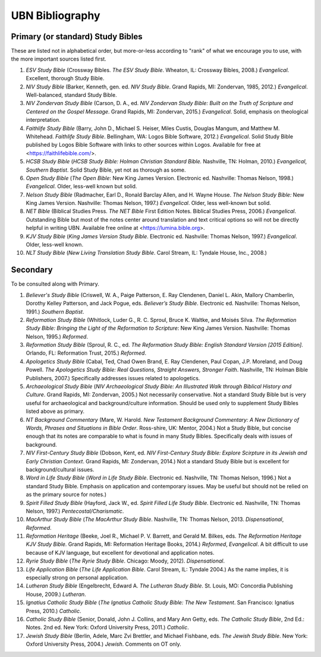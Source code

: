 UBN Bibliography
================

Primary (or standard) Study Bibles
----------------------------------

These are listed not in alphabetical order, but more-or-less according to "rank" of what we encourage you to use, with the more important sources listed first.

#. *ESV Study Bible* (Crossway Bibles. *The ESV Study Bible*. Wheaton, IL: Crossway Bibles, 2008.) *Evangelical*. Excellent, thorough Study Bible.
#. *NIV Study Bible* (Barker, Kenneth, gen. ed. *NIV Study Bible*. Grand Rapids, MI: Zondervan, 1985, 2012.) *Evangelical*. Well-balanced, standard Study Bible.
#. *NIV Zondervan Study Bible* (Carson, D. A., ed. *NIV Zondervan Study Bible: Built on the Truth of Scripture and Centered on the Gospel Message*. Grand Rapids, MI: Zondervan, 2015.) *Evangelical*. Solid, emphasis on theological interpretation.
#. *Faithlife Study Bible* (Barry, John D., Michael S. Heiser, Miles Custis, Douglas Mangum, and Matthew M. Whitehead. *Faithlife Study Bible*. Bellingham, WA: Logos Bible Software, 2012.) *Evangelical*. Solid Study Bible published by Logos Bible Software with links to other sources within Logos. Available for free at <https://faithlifebible.com/>.
#. *HCSB Study Bible* (*HCSB Study Bible: Holman Christian Standard Bible.* Nashville, TN: Holman, 2010.) *Evangelical*, *Southern Baptist*. Solid Study Bible, yet not as thorough as some.
#. *Open Study Bible* (*The Open Bible*: New King James Version. Electronic ed. Nashville: Thomas Nelson, 1998.) *Evangelical*. Older, less-well known but solid.
#. *Nelson Study Bible* (Radmacher, Earl D., Ronald Barclay Allen, and H. Wayne House. *The Nelson Study Bible:* New King James Version. Nashville: Thomas Nelson, 1997.) *Evangelical*. Older, less well-known but solid.
#. *NET Bible* (Biblical Studies Press. *The NET Bible* First Edition Notes. Biblical Studies Press, 2006.) *Evangelical*. Outstanding Bible but most of the notes center around translation and text critical options so will not be directly helpful in writing UBN. Available free online at <https://lumina.bible.org>.
#. *KJV Study Bible* (*King James Version Study Bible*. Electronic ed. Nashville: Thomas Nelson, 1997.) *Evangelical*. Older, less-well known.
#. *NLT Study Bible* (*New Living Translation Study Bible*. Carol Stream, IL: Tyndale House, Inc., 2008.)

Secondary
---------

To be consulted along with Primary.

#. *Believer's Study Bible* (Criswell, W. A., Paige Patterson, E. Ray Clendenen, Daniel L. Akin, Mallory Chamberlin, Dorothy Kelley Patterson, and Jack Pogue, eds. *Believer’s Study Bible*. Electronic ed. Nashville: Thomas Nelson, 1991.) *Southern Baptist*.
#. *Reformation Study Bible* (Whitlock, Luder G., R. C. Sproul, Bruce K. Waltke, and Moisés Silva. *The Reformation Study Bible: Bringing the Light of the Reformation to Scripture*: New King James Version. Nashville: Thomas Nelson, 1995.) *Reformed*.
#. *Reformation Study Bible* (Sproul, R. C., ed. *The Reformation Study Bible: English Standard Version [2015 Edition].* Orlando, FL: Reformation Trust, 2015.) *Reformed*.
#. *Apologetics Study Bible* (Cabal, Ted, Chad Owen Brand, E. Ray Clendenen, Paul Copan, J.P. Moreland, and Doug Powell. *The Apologetics Study Bible: Real Questions, Straight Answers, Stronger Faith*. Nashville, TN: Holman Bible Publishers, 2007.) Specifically addresses issues related to apologetics.
#. *Archaeological Study Bible* (*NIV Archaeological Study Bible: An Illustrated Walk through Biblical History and Culture*. Grand Rapids, MI: Zondervan, 2005.) Not necessarily conservative. Not a standard Study Bible but is very useful for archaeological and background/culture information. Should be used only to supplement Study Bibles listed above as primary.
#. *NT Background Commentary* (Mare, W. Harold. *New Testament Background Commentary: A New Dictionary of Words, Phrases and Situations in Bible Order*. Ross-shire, UK: Mentor, 2004.) Not a Study Bible, but concise enough that its notes are comparable to what is found in many Study Bibles. Specifically deals with issues of background.
#. *NIV First-Century Study Bible* (Dobson, Kent, ed. *NIV First-Century Study Bible: Explore Scirpture in its Jewish and Early Christian Context*. Grand Rapids, MI: Zondervan, 2014.) Not a standard Study Bible but is excellent for background/cultural issues.
#. *Word in Life Study Bible* (*Word in Life Study Bible*. Electronic ed. Nashville, TN: Thomas Nelson, 1996.) Not a standard Study Bible. Emphasis on application and contemporary issues. May be useful but should not be relied on as the primary source for notes.)
#. *Spirit Filled Study Bible* (Hayford, Jack W., ed. *Spirit Filled Life Study Bible*. Electronic ed. Nashville, TN: Thomas Nelson, 1997.) *Pentecostal/Charismatic*.
#. *MacArthur Study Bible* (*The MacArthur Study Bible*. Nashville, TN: Thomas Nelson, 2013. *Dispensational*, *Reformed*. 
#. *Reformation Heritage* (Beeke, Joel R., Michael P. V. Barrett, and Gerald M. Bilkes, eds. *The Reformation Heritage KJV Study Bible.* Grand Rapids, MI: Reformation Heritage Books, 2014.) *Reformed*, *Evangelical*. A bit difficult to use because of KJV language, but excellent for devotional and application notes.
#. *Ryrie Study Bible* (*The Ryrie Study Bible*. Chicago: Moody, 2012). *Dispensational*.
#. *Life Application Bible* (*The Life Application Bible*. Carol Stream, IL: Tyndale 2004.) As the name implies, it is especially strong on personal application.
#. *Lutheran Study Bible* (Engelbrecht, Edward A. *The Lutheran Study Bible*. St. Louis, MO: Concordia Publishing House, 2009.) *Lutheran*.
#. *Ignatius Catholic Study Bible* (*The Ignatius Catholic Study Bible: The New Testament*. San Francisco: Ignatius Press, 2010.) *Catholic*.
#. *Catholic Study Bible* (Senior, Donald, John J. Collins, and Mary Ann Getty, eds. *The Catholic Study Bible*, 2nd Ed.: Notes. 2nd ed. New York: Oxford University Press, 2011.) *Catholic*.
#. *Jewish Study Bible* (Berlin, Adele, Marc Zvi Brettler, and Michael Fishbane, eds. *The Jewish Study Bible*. New York: Oxford University Press, 2004.) *Jewish*. Comments on OT only.
